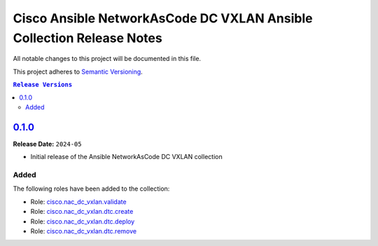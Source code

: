 =====================================================================
Cisco Ansible NetworkAsCode DC VXLAN Ansible Collection Release Notes
=====================================================================

All notable changes to this project will be documented in this file.

This project adheres to `Semantic Versioning <http://semver.org/>`_.

.. contents:: ``Release Versions``

`0.1.0`_
=====================

**Release Date:** ``2024-05``

- Initial release of the Ansible NetworkAsCode DC VXLAN collection

Added
-----

The following roles have been added to the collection:


* Role: `cisco.nac_dc_vxlan.validate <https://github.com/netascode/ansible-dc-vxlan/blob/galaxy_prep/roles/validate/README.md>`_
* Role: `cisco.nac_dc_vxlan.dtc.create <https://github.com/netascode/ansible-dc-vxlan/blob/galaxy_prep/roles/dtc/create/README.md>`_
* Role: `cisco.nac_dc_vxlan.dtc.deploy <https://github.com/netascode/ansible-dc-vxlan/blob/galaxy_prep/roles/dtc/deploy/README.md>`_
* Role: `cisco.nac_dc_vxlan.dtc.remove <https://github.com/netascode/ansible-dc-vxlan/blob/galaxy_prep/roles/dtc/remove/README.md>`_

.. _0.1.0: https://github.com/netascode/ansible-dc-vxlan/compare/0.1.0...0.1.0
